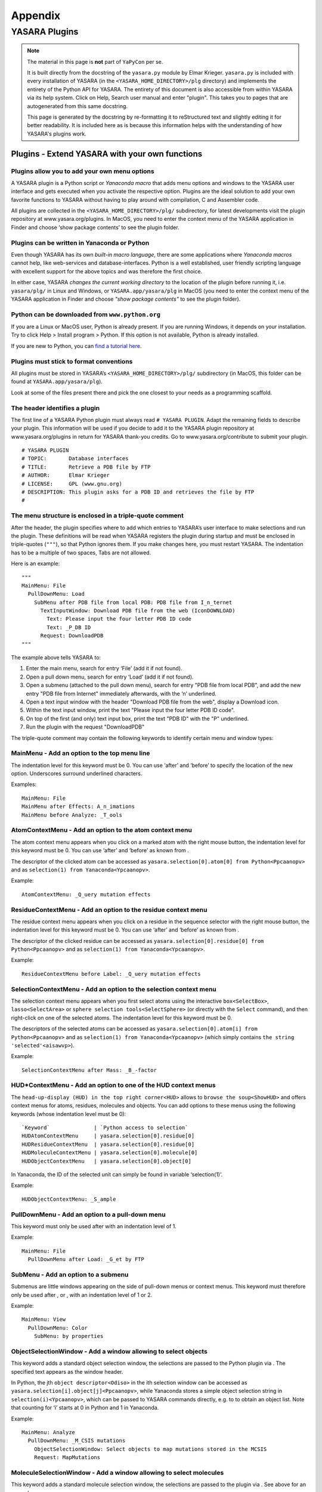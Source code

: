 .. _source_module_doc:

========
Appendix
========

YASARA Plugins
==============

.. note::
    The material in this page is **not** part of ``YaPyCon`` per se.

    It is built directly from the docstring of the ``yasara.py`` module by Elmar Krieger. ``yasara.py`` is included
    with every installation of YASARA (in the ``<YASARA_HOME_DIRECTORY>/plg`` directory) and implements the entirety
    of the Python API for YASARA. The entirety of this document is also accessible from within YASARA via its help
    system. Click on Help, Search user manual and enter "plugin". This takes you to pages that are autogenerated from
    this same docstring.
    
    This page is generated by the docstring by re-formatting it to reStructured text and slightly editing it for better
    readability. It is included here as is because this information helps with the understanding of how YASARA's
    plugins work.

Plugins - Extend YASARA with your own functions
-----------------------------------------------

Plugins allow you to add your own menu options
^^^^^^^^^^^^^^^^^^^^^^^^^^^^^^^^^^^^^^^^^^^^^^

A YASARA plugin is a Python script or *Yanaconda macro* that
adds menu options and windows to the YASARA user interface and gets
executed when you activate the respective option. Plugins are the ideal
solution to add your own favorite functions to YASARA without having to
play around with compilation, C and Assembler code.

All plugins are collected in the ``<YASARA_HOME_DIRECTORY>/plg/`` subdirectory, for latest
developments visit the plugin repository at www.yasara.org/plugins. In
MacOS, you need to enter the context menu of the YASARA application in
Finder and choose ‘show package contents’ to see the plugin folder.

Plugins can be written in Yanaconda or Python
^^^^^^^^^^^^^^^^^^^^^^^^^^^^^^^^^^^^^^^^^^^^^

Even though YASARA has its own *built-in macro language*,
there are some applications where *Yanaconda macros* cannot
help, like web-services and database-interfaces. Python is a well
established, user friendly scripting language with excellent support for
the above topics and was therefore the first choice.

In either case, YASARA *changes the current working directory* to the
location of the plugin before running it, i.e. ``yasara/plg/`` in Linux and
Windows, or ``YASARA.app/yasara/plg`` in MacOS (you need to enter the
context menu of the YASARA application in Finder and choose *"show
package contents"* to see the plugin folder).

Python can be downloaded from ``www.python.org``
^^^^^^^^^^^^^^^^^^^^^^^^^^^^^^^^^^^^^^^^^^^^^^^^

If you are a Linux or MacOS user, Python is already present. If you are
running Windows, it depends on your installation. Try to click Help >
Install program > Python. If this option is not available, Python is
already installed.

If you are new to Python, you can `find a tutorial here <http://docs.python.org/tut/tut.html>`_.

Plugins must stick to format conventions
^^^^^^^^^^^^^^^^^^^^^^^^^^^^^^^^^^^^^^^^

All plugins must be stored in YASARA’s ``<YASARA_HOME_DIRECTORY>/plg/`` subdirectory (in
MacOS, this folder can be found at ``YASARA.app/yasara/plg``).

Look at some of the files present there and pick the one closest to your needs as a
programming scaffold.

The header identifies a plugin
^^^^^^^^^^^^^^^^^^^^^^^^^^^^^^

The first line of a YASARA Python plugin must always read ``# YASARA PLUGIN``.
Adapt the remaining fields to describe your plugin. This
information will be used if you decide to add it to the YASARA plugin
repository at www.yasara.org/plugins in return for YASARA thank-you
credits. Go to www.yasara.org/contribute to submit your plugin.

::

       # YASARA PLUGIN
       # TOPIC:       Database interfaces
       # TITLE:       Retrieve a PDB file by FTP
       # AUTHOR:      Elmar Krieger
       # LICENSE:     GPL (www.gnu.org)
       # DESCRIPTION: This plugin asks for a PDB ID and retrieves the file by FTP
       #

The menu structure is enclosed in a triple-quote comment
^^^^^^^^^^^^^^^^^^^^^^^^^^^^^^^^^^^^^^^^^^^^^^^^^^^^^^^^

After the header, the plugin specifies where to add which entries to
YASARA’s user interface to make selections and run the plugin. These
definitions will be read when YASARA registers the plugin during startup
and must be enclosed in triple-quotes (``"""``), so that Python ignores
them. If you make changes here, you must restart YASARA. The indentation
has to be a multiple of two spaces, Tabs are not allowed.

Here is an example:

::

       """
       MainMenu: File
         PullDownMenu: Load
           SubMenu after PDB file from local PDB: PDB file from I_n_ternet
             TextInputWindow: Download PDB file from the web (IconDOWNLOAD)
               Text: Please input the four letter PDB ID code
               Text: _P_DB ID
             Request: DownloadPDB
       """

The example above tells YASARA to: 

1. Enter the main menu, search for entry ‘File’ (add it if not found). 
2. Open a pull down menu, search for entry ‘Load’ (add it if not found). 
3. Open a submenu (attached to the pull down menu), search for entry 
   "PDB file from local PDB", and add the new entry "PDB file from Internet" 
   immediately afterwards, with the ‘n’ underlined. 
4. Open a text input window with the header "Download PDB file from the web", 
   display a Download icon. 
5. Within the text input window, print the text "Please input the four letter 
   PDB ID code". 
6. On top of the first (and only) text input box, print the text "PDB ID" with
   the "P" underlined. 
7. Run the plugin with the request "DownloadPDB"

The triple-quote comment may contain the following keywords to identify
certain menu and window types:

MainMenu - Add an option to the top menu line
^^^^^^^^^^^^^^^^^^^^^^^^^^^^^^^^^^^^^^^^^^^^^

The indentation level for this keyword must be 0. You can use ‘after’
and ‘before’ to specify the location of the new option. Underscores
surround underlined characters.

Examples:

::

       MainMenu: File
       MainMenu after Effects: A_n_imations
       MainMenu before Analyze: _T_ools
       

AtomContextMenu - Add an option to the atom context menu
^^^^^^^^^^^^^^^^^^^^^^^^^^^^^^^^^^^^^^^^^^^^^^^^^^^^^^^^

The atom context menu appears when you click on a marked atom with the
right mouse button, the indentation level for this keyword must be 0.
You can use ‘after’ and ‘before’ as known from .

The descriptor of the clicked atom can be accessed as
``yasara.selection[0].atom[0] from Python<Ppcaanopv>`` and as
``selection(1) from Yanaconda<Ypcaanopv>``.

Example:

::

       AtomContextMenu: _Q_uery mutation effects

ResidueContextMenu - Add an option to the residue context menu
^^^^^^^^^^^^^^^^^^^^^^^^^^^^^^^^^^^^^^^^^^^^^^^^^^^^^^^^^^^^^^

The residue context menu appears when you click on a residue in the
sequence selector with the right mouse button, the indentation level for
this keyword must be 0. You can use ‘after’ and ‘before’ as known from .

The descriptor of the clicked residue can be accessed as
``yasara.selection[0].residue[0] from Python<Ppcaanopv>`` and as
``selection(1) from Yanaconda<Ypcaanopv>``.

Example:

::

   ResidueContextMenu before Label: _Q_uery mutation effects

SelectionContextMenu - Add an option to the selection context menu
^^^^^^^^^^^^^^^^^^^^^^^^^^^^^^^^^^^^^^^^^^^^^^^^^^^^^^^^^^^^^^^^^^

The selection context menu appears when you first select atoms using the
interactive ``box<SelectBox>``, ``lasso<SelectArea>`` or
``sphere selection tools<SelectSphere>`` (or directly with the
``Select`` command), and then right-click on one of the selected atoms.
The indentation level for this keyword must be 0.

The descriptors of the selected atoms can be accessed as
``yasara.selection[0].atom[i] from Python<Ppcaanopv>`` and as
``selection(1) from Yanaconda<Ypcaanopv>`` (which simply contains
``the string 'selected'<aisawvp>``).

Example:

::

   SelectionContextMenu after Mass: _B_-factor

HUD*ContextMenu - Add an option to one of the HUD context menus
^^^^^^^^^^^^^^^^^^^^^^^^^^^^^^^^^^^^^^^^^^^^^^^^^^^^^^^^^^^^^^^

The ``head-up-display (HUD) in the top right corner<HUD>`` allows to
``browse the soup<ShowHUD>`` and offers context menus for atoms,
residues, molecules and objects. You can add options to these menus
using the following keywords (whose indentation level must be 0):

::

   `Keyword`              | `Python access to selection`
   HUDAtomContextMenu     | yasara.selection[0].residue[0]
   HUDResidueContextMenu  | yasara.selection[0].residue[0]
   HUDMoleculeContextMenu | yasara.selection[0].molecule[0]
   HUDObjectContextMenu   | yasara.selection[0].object[0]

In Yanaconda, the ID of the selected unit can simply be found in
variable ‘selection(1)’.

Example:

::

   HUDObjectContextMenu: _S_ample

PullDownMenu - Add an option to a pull-down menu
^^^^^^^^^^^^^^^^^^^^^^^^^^^^^^^^^^^^^^^^^^^^^^^^

This keyword must only be used after with an indentation level of 1.

Example:

::

   MainMenu: File
     PullDownMenu after Load: _G_et by FTP

SubMenu - Add an option to a submenu
^^^^^^^^^^^^^^^^^^^^^^^^^^^^^^^^^^^^

Submenus are little windows appearing on the side of pull-down menus or
context menus. This keyword must therefore only be used after , or ,
with an indentation level of 1 or 2.

Example:

::

   MainMenu: View
     PullDownMenu: Color
       SubMenu: by properties

ObjectSelectionWindow - Add a window allowing to select objects
^^^^^^^^^^^^^^^^^^^^^^^^^^^^^^^^^^^^^^^^^^^^^^^^^^^^^^^^^^^^^^^

This keyword adds a standard object selection window, the selections are
passed to the Python plugin via . The specified text appears as the
window header.

In Python, the jth ``object descriptor<Odiso>`` in the ith selection
window can be accessed as ``yasara.selection[i].object[j]<Ppcaanopv>``,
while Yanaconda stores a simple object selection string in
``selection(i)<Ypcaanopv>``, which can be passed to YASARA commands
directly, e.g. to to obtain an object list. Note that counting for ‘i’
starts at 0 in Python and 1 in Yanaconda.

Example:

::

   MainMenu: Analyze
     PullDownMenu: _M_CSIS mutations
       ObjectSelectionWindow: Select objects to map mutations stored in the MCSIS
       Request: MapMutations

MoleculeSelectionWindow - Add a window allowing to select molecules
^^^^^^^^^^^^^^^^^^^^^^^^^^^^^^^^^^^^^^^^^^^^^^^^^^^^^^^^^^^^^^^^^^^

This keyword adds a standard molecule selection window, the selections
are passed to the plugin via . See above for an example.

In Python, the jth ``molecule descriptor<Mdism>`` in the ith selection
window can be accessed as
``yasara.selection[i].molecule[j]<Ppcaanopv>``, while Yanaconda stores a
simple molecule selection string in ``selection(i)<Ypcaanopv>``, which
can be passed to YASARA commands directly, e.g. to to obtain a molecule
list. Note that counting for ‘i’ starts at 0 in Python and 1 in
Yanaconda.

Example:

::

   MainMenu: Analyze
     PullDownMenu: _C_ompare amino acid sequence of two molecules
       MoleculeSelectionWindow: Select first molecule to compare sequence
       MoleculeSelectionWindow: Select second molecule to compare sequence
       Request: CompareSequence

ResidueSelectionWindow - Add a window allowing to select residues
^^^^^^^^^^^^^^^^^^^^^^^^^^^^^^^^^^^^^^^^^^^^^^^^^^^^^^^^^^^^^^^^^

Not surprisingly, this keyword adds a residue selection window, the
selections are passed to the plugin via . See above for an example.

In Python, the jth ``residue descriptor<Rdisr>`` in the ith selection
window can be accessed as ``yasara.selection[i].residue[j]<Ppcaanopv>``,
while Yanaconda stores a simple residue selection string in
``selection(i)<Ypcaanopv>``, which can be passed to YASARA commands
directly, e.g. to to obtain a residue list. Note that counting for ‘i’
starts at 0 in Python and 1 in Yanaconda.

Example:

::

   MainMenu: Analyze
     PullDownMenu: _P_roscan
       ResidueSelectionWindow: Select residues for ProScan
       Request: Proscan

AtomSelectionWindow - Add a window allowing to select atoms
^^^^^^^^^^^^^^^^^^^^^^^^^^^^^^^^^^^^^^^^^^^^^^^^^^^^^^^^^^^

The last keyword of this type adds an atom selection window, the
selections are passed to the plugin via . See above for an example.

In Python, the jth ``atom descriptor<Adisa>`` in the ith selection
window can be accessed as ``yasara.selection[i].atom[j]<Ppcaanopv>``,
while Yanaconda stores a simple atom selection string in
``selection(i)<Ypcaanopv>``, which can be passed to YASARA commands
directly, e.g. to to obtain an atom list. Note that counting for ‘i’
starts at 0 in Python and 1 in Yanaconda.

Example:

::

   MainMenu: View
     PullDownMenu: Color
       SubMenu: by force
         AtomSelectionWindow: Select atoms to color by force
         Request: ColorByForce

TextInputWindow - Add a window allowing to input one to four text strings
^^^^^^^^^^^^^^^^^^^^^^^^^^^^^^^^^^^^^^^^^^^^^^^^^^^^^^^^^^^^^^^^^^^^^^^^^

This keyword adds a window with one to four text input boxes. In
addition to the window header, you must specify a general explanation
for the user and then one header for each text input box.

The content of the jth text input box in the ith selection window can be
accessed as ``yasara.selection[i].text[j] from Python<Ppcaanopv>`` and
as ``selection(i)text(j) from Yanaconda<Ypcaanopv>``. Note that counting
for ‘i’ and ‘j’ starts at 0 in Python and 1 in Yanaconda.

Example for a window with two text input boxes:

::

   MainMenu: Options
     PullDownMenu: _R_eport error
       TextInputWindow: Send an error report by e-mail
         Text: Please give a brief description of the problem:
         Text: _D_escription part 1 (header for the first input box)
         Text: _D_escription part 2 (header for the second input box), Default text

Note in the last line that a default text can be provided, separated
with a comma ‘,’. If the default is not always the same (e.g. a
username), you can use ‘TextFile:’ instead of ‘Text:’ to
``read the data from a file as described here<ListWindow>``. This file
must then be created
``by the 'CheckIfDisabled' startup code<TlftrpdbPaY>``.

NumberInputWindow - Add a window allowing to input one to six numbers
^^^^^^^^^^^^^^^^^^^^^^^^^^^^^^^^^^^^^^^^^^^^^^^^^^^^^^^^^^^^^^^^^^^^^

This keyword adds a window with one to six number input boxes. In
addition to the window header, you must specify a general explanation
text and then one descriptor for each number input box. A number
descriptor contains four elements, separated by commas: the title of the
number box, the default value, the minimum allowed value and the maximum
allowed value. If the default value contains a dot ‘.’, the field
accepts floating point numbers, otherwise just integers are allowed.

The content of the jth number input box in the ith selection window can
be accessed as ``yasara.selection[i].number[j] from Python<Ppcaanopv>``
and as ``selection(i)number(j) from Yanaconda<Ypcaanopv>``. Note that
counting for ‘i’ and ‘j’ starts at 0 in Python and 1 in Yanaconda.

Example for a window with one number input box:

::

   MainMenu: Edit
     PullDownMenu after Build: Sample
       SubMenu: _O_bject
         ObjectSelectionWindow: Select protein to sample conformational space with CONCOORD
         NumberInputWindow: Select ensemble size
           Text: Number of structures in the CONCOORD ensemble:
           Number: _S_tructures,10,1,98
         Request: SampleObj

RadioButtonWindow - Add a window allowing to switch between two to five options
^^^^^^^^^^^^^^^^^^^^^^^^^^^^^^^^^^^^^^^^^^^^^^^^^^^^^^^^^^^^^^^^^^^^^^^^^^^^^^^

This keyword adds a window with two to five radio buttons, where exactly
one button can be selected. This allows to choose between up to five
exclusive options, you must specify a general explanation for the user
and then one additional text for every radio button.

The number of the selected radiobutton in the ith selection window can
be accessed as
``yasara.selection[i].radiobutton from Python<Ppcaanopv>`` and as
``selection(i)radiobutton from Yanaconda<Ypcaanopv>``. Note that
counting for ‘i’ starts at 0 in Python and 1 in Yanaconda, while
counting for ‘radiobutton’ always starts at 1.

Example for a window with two radiobuttons:

::

   MainMenu: Options
     PullDownMenu: _R_eport error
       RadioButtonWindow: Concretize the error
         Text: Did the problem occur right now?
         Text: _Y_es, I did not exit YASARA since then.
         Text: _N_o, just before, I had to restart YASARA to get here.

CheckBoxWindow - Add a window allowing to toggle one to five options
^^^^^^^^^^^^^^^^^^^^^^^^^^^^^^^^^^^^^^^^^^^^^^^^^^^^^^^^^^^^^^^^^^^^

This keyword adds a window with one to five check boxes, that can be
activated individually. This allows to toggle up to five independent
options, you must specify a general explanation for the user and then
one additional text for every check box.

The state of the jth check box in the ith selection window can be
accessed as ``yasara.selection[i].checkbox[j] from Python<Ppcaanopv>``
and as ``selection(i)checkbox(j) from Yanaconda<Ypcaanopv>``. Note that
counting for ‘i’ and ‘j’ starts at 0 in Python and 1 in Yanaconda, the
state is either 0 (not checked) or 1 (checked).

Example for a window with two check boxes:

::

   MainMenu: NMR
     PullDownMenu: _L_ist restraints
       CheckBoxWindow: List distance and dihedral angle restraints
         Text: Select the type of restraints to list
         Text: Distance restraints
         Text: Dihedral restraints (Checked)

By default, all boxes are unchecked. To check a box, add the text
‘(Checked)’ at the end as in the example above.

ListWindow - Add a window allowing to select from a list
^^^^^^^^^^^^^^^^^^^^^^^^^^^^^^^^^^^^^^^^^^^^^^^^^^^^^^^^

This keyword adds a window with a list of options. Set the
‘MultipleSelections’ flag to ‘Yes’ if the user is allowed to select more
than one list entry and to ‘No’ otherwise. The first text is displayed
above the list, the other texts are the actual list entries.

The total number of selected list entries can be accessed as
``yasara.selection[i].listentries from Python<Ppcaanopv>`` and as
``selection(i)listentries from Yanaconda<Ypcaanopv>``.

The jth selected list entry in the ith selection window can be accessed
as ``yasara.selection[i].list[j] from Python<Ppcaanopv>`` and as
``selection(i)list(j) from Yanaconda<Ypcaanopv>``. Note that counting
for ‘i’ and ‘j’ starts at 0 in Python and 1 in Yanaconda.

Example:

::

   MainMenu: Analyze
     PullDownMenu: _P_DBFinder2 properties
       ResidueSelectionWindow: Select residues to color by PDBFinder2 properties
       ListWindow: Select PDBFinder2 properties
         MultipleSelections: Yes
         Text: Select more than one list entry to color by the average value
         Text: Nalign - Number of HSSP alignments
         Text: Nindel - Number of insertions and deletions
         Text: Entropy - HSSP sequence entropy
       Request: ColorResidues

If the list is long and has dynamic content, you can also read it from
disk using the ‘TextFile’ keyword:

::

   ListWindow: Select PDBFinder2 properties
     MultipleSelections: Yes
     Text: Select more than one list entry to color by the average value
     TextFile: options.txt

In the above example, the file ‘options.txt’ is read from the yasara/plg
subdirectory, and each line becomes an entry in the list. (This approach
works for all keywords, just append ‘File’ to the keyword name).

FileSelectionWindow - Add a window allowing to select files
^^^^^^^^^^^^^^^^^^^^^^^^^^^^^^^^^^^^^^^^^^^^^^^^^^^^^^^^^^^

This keyword adds a window with a file browser. Set the
‘MultipleSelections’ flag to ‘Yes’ if the user is allowed to select more
than one list entry and to ‘No’ otherwise. The Filename keyword
specifies a wildcard with the initial path. Use forward slashes also
under Windows.

The total number of selected filenames can be accessed as
``yasara.selection[i].filenames from Python<Ppcaanopv>`` and as
``selection(i)filenames from Yanaconda<Ypcaanopv>``.

The jth selected filename in the ith selection window can be accessed as
``yasara.selection[i].filename[j] from Python<Ppcaanopv>`` and as
``selection(i)filename(j) from Yanaconda<Ypcaanopv>``. Note that
counting for ‘i’ and ‘j’ starts at 0 in Python and 1 in Yanaconda.

Example:

::

   MainMenu: File
     PullDownMenu: Load
       SubMenu after PDB file: _N_MR ensemble
         FileSelectionWindow: Select a PDB file containing an NMR ensemble
           MultipleSelections: No
           Filename: pdb/*.pdb
         Request: LoadEnsemble

ColorSelectionWindow - Add a window allowing to choose a color
^^^^^^^^^^^^^^^^^^^^^^^^^^^^^^^^^^^^^^^^^^^^^^^^^^^^^^^^^^^^^^

This keyword adds a window to select a color. The ‘ColorType’ parameter
decides if a rainbow color (‘Bow’, used to ``color atoms<ColorAtom>``)
or an RGB/HTML color (‘RGB’, used to color other things) should be
selected. The ‘ColorName’ parameter sets a name for the color input box,
a default color must be provided too (separated with a comma).

The selected color can be accessed as
``yasara.selection[i].color from Python<Ppcaanopv>`` and as
``selection(i)color from Yanaconda<Ypcaanopv>``. Note that counting for
‘i’ and ‘j’ starts at 0 in Python and 1 in Yanaconda.

::

   MainMenu: View
     PullDownMenu: Color
       SubMenu after Hydrogen bonds: Disulfide bonds
         ColorSelectionWindow: Please choose color for bridged cysteines
           ColorType: Bow
           ColorName: _C_ys color, Yellow
         Request: ColorCys

CustomWindow - Add a window with custom design
^^^^^^^^^^^^^^^^^^^^^^^^^^^^^^^^^^^^^^^^^^^^^^

The previous examples were predefined windows, with widgets placed
automatically depending on the window type and the number of options
required. It is also possible to design windows freely, by placing the
widgets individually. The code is almost exactly the same as described
for ``the Custom window type of the ShowWin command<ShowWin>``, that’s
why only an example is provided here, please refer to for a description
of the widgets:

::

   MainMenu: Window
     PullDownMenu: Show custom window
       CustomWindow: This is a custom window
         Width: 600
         Height: 400
         Text:        X= 20,Y= 48,Text="A simple text at position 20/48, the top left corner"
         TextCen:     X=300,Y= 88,Text="A centered text"
         NumberInput: X= 20,Y= 88,Text="_F_loat",Default=5.0,Min=0,Max=10
         NumberInput: X=450,Y= 88,Text="_I_nteger",Default=25,Min=-100,Max=100
         TextInput:   X= 20,Y=158,Text="_E_nter any text",Width=380,Chars=100
         TextInput:   X=430,Y=158,Text="_P_assword",Width=150,Chars=10
         CheckBox:    X= 20,Y=228,Text="_T_ag this and/or..",Default=No
         CheckBox:    X= 20,Y=280,Text=".._t_his and/or..",Default=Yes
         CheckBox:    X= 20,Y=332,Text="..t_h_is one here.",Default=Yes
         RadioButtons:Options=3,Default=1
                      X=420,Y=228,Text="_S_elect this or.."
                      X=420,Y=268,Text="..this or.."
                      X=420,Y=308,Text="..this one here."
         List:        X=210,Y=238,Text="_C_hoose from a list:"
                      Width=190,Height=128,MultipleSelections=Yes
                      Options=6,  Text="Pick option 1"
                                  Text="and/or option 2,"
                                  Text="keep Ctrl pressed"
                                  Text="to select more"
                                  Text="than one option,"
                                  Text="up to option 6 here"
         Button:      X=542,Y=348,Text="_O_ K"
       Request: PrintSelection

Here is the corresponding Python code to access the selections made:

::

       print('The floating point number was %f'%yasara.selection[0].number[0])
       print('The integer number was %d'%yasara.selection[0].number[1])
       print('Username was %s, password was %s'%(yasara.selection[0].text[0],yasara.selection[0].text[1]))
       for i in range(3):
         print('Checkbox %d state was %d'%(i+1,yasara.selection[0].checkbox[i]))
       print('Radiobutton %d was selected'%yasara.selection[0].radiobutton)
       print('These were the %d selected list entries:'%yasara.selection[0].listentries)
       print(yasara.selection[0].list)

And here is the corresponding Yanaconda code to access the selections
made:

::

       print 'The floating point number was (0.000+selection(1)number(1))'
       print 'The integer number was (selection(1)number(2))'
       print 'Username was (selection(1)text(1)), password was (selection(1)text(2))'
       for i=1 to 3
         print 'Checkbox (i) state was (selection(1)checkbox(i))'
       print 'Radiobutton (selection(1)radiobutton) was selected'
       print 'These were the (selection(1)listentries) selected list entries:'
       print (selection(1)list)

To keep access to the input compatible with the other selection windows,
each custom window may currently contain only a single list, a single
radio button selection, and a single button (usually named ‘OK’). This
limitation does not apply to the command.

The layout for the remaining plugin differs between Python and Yanaconda
^^^^^^^^^^^^^^^^^^^^^^^^^^^^^^^^^^^^^^^^^^^^^^^^^^^^^^^^^^^^^^^^^^^^^^^^

When using Yanaconda, the rest of the plugin is a straightforward macro.
The variable ‘request’ contains the specified request,
e.g. ‘DownloadPDB`’ and can be used to execute different parts of the
macro. Selections can currently not be accessed.

When using Python, the first command must be

::

       import yasara

Immediately afterwards, you can access the data passed to the plugin as
well as call YASARA functions. The predefined variables are listed
below, the most important one is yasara.request, a string indentifying
the user’s request, as specified after ‘Request:’, e.g. ‘DownloadPDB’.
When YASARA registers the plugins during startup, it also sends a
‘CheckIfDisabled’ request, giving the plugin the possibility to exclude
itself from registration.

The remaining plugin scaffold therefore looks like that:

::

       if (yasara.request=="CheckIfDisabled"):
         # Assign a 1 to yasara.plugin.exitcode if this plugin cannot work and should
         # be disabled (data missing, wrong operating system etc.)
         if (....) yasara.plugin.exitcode=1

       elif (yasara.request=="DownloadPDB"):
         # Do the work

       # End the plugin, must be the last command
       yasara.plugin.end()

Note that the ‘CheckIfDisabled’ costs time since Python has to be run,
and therefore slows down YASARA’s start. It is therefore avoided if
possible. If a plugin does not work in all operating systems, this
should be declared in the header instead, using the ‘PLATFORMS:’ field:

::

       # YASARA PLUGIN
       # TOPIC:       Molecular Modeling
       # TITLE:       Align3D
       # AUTHOR:      Mikael Roche & Emmanuel Bettler
       # LICENSE:     GPL
       # DESCRIPTION: This plugin performs a structural alignment [...]
       # PLATFORMS:   Linux,MacOS

Also note that you cannot run YASARA commands when handling the
‘CheckIfDisabled’ request, since this happens during startup, before the
user interface is created.

Plugins can be rerun quickly by pressing Alt or Tab
^^^^^^^^^^^^^^^^^^^^^^^^^^^^^^^^^^^^^^^^^^^^^^^^^^^

Many YASARA commands can be repeated by
``holding down Alt or Tab and clicking on an atom<Editing>``. This
approach also works with plugins that are hooked into one of the context
menus like the .

YASARA will display a message at the bottom which is derived by
splitting the ‘Request’ keyword at capital letters.

Plugins can access most YASARA functions
^^^^^^^^^^^^^^^^^^^^^^^^^^^^^^^^^^^^^^^^

For Yanaconda plugins this is trivial, as they are just macros. For
Python plugins, the YASARA functions are wrapped so that they can be
accessed with a syntax that matches Python’s requirements.

Example: The YASARA command to choose a new 3D font..

::

       Font Arial,Height=2,Spacing=1.5,Color=Yellow,Depth=5,DepthCol=Red

becomes

::

       yasara.Font("Arial",height=2,spacing=1.5,color="Yellow",depth=5,depthcol="Red")

Note that argument names are lowercase in Python, because in contrast to
Yanaconda, Python’s variable names are case-sensitive, and the
capitalization is often ambiguous and hard to remember, raising the
error rate.

The documentation page of each YASARA command lists the prototype of the
corresponding Python function, e.g. the command (look at the ‘Python:’
row in the table at the top of each page).

A few YASARA commands support more than one format with different
argument types. This is not possible in Python, the command thus has to
be wrapped by different Python functions. The names of these Python
functions differ at the end, using either an increasing number or the
name of the first argument. More details
``are available here<YcwmfmtdPf>``.

You can of course also access the return values of YASARA commands:

::

       # Load a PDB file and color it red
       obj = yasara.LoadYOb("1crn")
       yasara.ColorObj(obj,"Red")

More details about return values ``can be found here<Pfrenasvoal>``.

It should also be noted that calling a YASARA command from Python is
slower than using a Python method, since it involves communication
between Python and YASARA. So calls to YASARA commands should be taken
out of loops when possible:

::

       # Load a PDB file
       yasara.LoadPDB("1crn")
       # Switch off the console to avoid screen updates
       yasara.Console("off")
       # Print atom names the slow way
       for i in range(yasara.CountAtom("all")[0]):
         name = yasara.NameAtom(i+1)[0]
         print "Atom %d has name %s"%(i+1,name)
       # Print atom names the fast way
       namelist = yasara.NameAtom("all")
       for i in range(len(namelist)):
         print "Atom %d has name %s"%(i+1,namelist[i])

If all fails, you can still use the ‘run’ function to execute any
command, also those without a Python wrapper (mostly WHAT IF commands in
the Twinset):

::

       # Load 1crn, avoiding the Python wrapper 'LoadPDB("1crn")'
       yasara.run("LoadPDB 1crn")
       # Enter WHATIF's GRAFIC menu
       yasara.run("WHATIF")
       yasara.run("GRAFIC")
       # Show a wire frame
       yasara.run("SHOTOT 1 Crambin")
       # Go back to YASARA
       yasara.run("YASARA")
       # List all objects without the Python wrapper 'ListObj("all")'
       yasara.run("ListObj all")

.. _plugin_predef:

Python plugins can access a number of predefined variables
----------------------------------------------------------

Right after the ‘import yasara’ statement, the following variables can
be accessed. Note that [i] specifies the number of the selection window,
counting starts with zero at each chain of selection windows leading to
a ‘Request’ keyword. [j] specifies the number of the selected item,
counting starts at 0 in every selection window.

::

       yasara.request                     | The request string sent by YASARA to the plugin
       yasara.opsys                       | The current operating system, "Linux", "MacOS" or "Windows"
       yasara.version                     | The YASARA version string X.Y.Z
       yasara.serialnumber                | YASARA's serial number
       yasara.stage                       | The YASARA stage View, Model, Dynamics or Structure
       yasara.plugin.name                 | The name of the plugin (e.g. ftppdb.py)
       yasara.plugin.config               | A Python dictionary with the options from the plugin config file *.cnf
       yasara.plugin.exitcode             | The exit code returned to YASARA when the plugin ends
       yasara.owner.firstname             | Your first name
       yasara.owner.email                 | Your e-mail address
       yasara.permissions                 | The permissions of the 'yasara' directory, to be propagated to files updated by the plugin
       yasara.workdir                     | YASARA's ```current working directory<CD>```, which differs from the plugin's working directory (yasara/plg)
       yasara.selection                   | A list of selections with one entry for every selection window you defined
       yasara.selection[i].objects        | The number of objects selected in the ith selection window
       yasara.selection[i].object[j]      | The obj_descriptor (see below) for the jth selected object in the ith selection window
       yasara.selection[i].molecules      | The number of molecules selected in the ith selection window
       yasara.selection[i].molecule[j]    | The mol_descriptor (see below) for the jth selected molecule in the ith selection window
       yasara.selection[i].residues       | The number of residues selected in the ith selection window
       yasara.selection[i].residue[j]     | The res_descriptor (see below) for the jth selected residue in the ith selection window
       yasara.selection[i].atoms          | The number of atoms selected in the ith selection window
       yasara.selection[i].atom[j]        | The atom_descriptor (see below) for the jth selected atom in the ith selection window
       yasara.selection[i].texts          | The number of text input boxes in the ith selection window
       yasara.selection[i].text[j]        | The text typed into the jth text input box in the ith selection window
       yasara.selection[i].numbers        | The number of number input boxes in the ith selection window
       yasara.selection[i].number[j]      | The number typed into the jth number input box in the ith selection window
       yasara.selection[i].checkboxes     | The number of checkboxes in the ith selection window
       yasara.selection[i].checkbox[j]    | The state of the jth checkbox in the ith selection window (1=hooked, 0=not hooked)
       yasara.selection[i].radiobutton    | The number of the selected radiobutton in the ith selection window if there were <=1 radiobutton sets (1=first, 2=second.., None if there was no radiobutton).
       yasara.selection[i].radiobutton[j] | The number of the selected radiobutton in the jth radiobutton set of the ith selection window (1=first, 2=second.., None if there was no radiobutton).
       yasara.selection[i].listentries    | The number of selected list entries in the ith selection window
       yasara.selection[i].list[j]        | The jth selected list entry in the ith selection window
       yasara.selection[i].filenames      | The number of selected filenames in the ith selection window
       yasara.selection[i].filename[j]    | The jth selected filename in the ith selection window

Object descriptors identify selected objects
^^^^^^^^^^^^^^^^^^^^^^^^^^^^^^^^^^^^^^^^^^^^

Object descriptors are instances of the class obj_descriptor. Typically,
you loop over all object descriptors in the ith selection window:

::

       for j in range(yasara.selection[i].objects):
         object=yasara.selection[i].object[j]

And then access various object properties:

::

       object.name | The name of the object
       object.number.inyas | The unique number/ID of the object in YASARA (a string, starting with 1)
       object.number.inall | The sequential number of the object in the soup (a string, starting with 1)

You could then color the object red:

::

       yasara.ColorObj(object.number.inyas,"Red")

Molecule descriptors identify selected molecules
^^^^^^^^^^^^^^^^^^^^^^^^^^^^^^^^^^^^^^^^^^^^^^^^

Molecule descriptors are instances of the class mol_descriptor.
Typically, you loop over all molecule descriptors in the ith selection
window:

::

       for j in range(yasara.selection[i].molecules):
         molecule=yasara.selection[i].molecule[j]

And then access various molecule properties:

::

       molecule.name         | The name of the molecule (that's the chain name in the PDB file)
       molecule.number.inyas | The unique number/ID of the molecule in YASARA (a string). ```Becomes invalid if atoms are added or deleted<List>```.
       molecule.number.inall | The sequential number of the molecule in the soup (a string, starting with 1)
       molecule.number.inobj | The sequential number of the molecule in the object (a string, starting with 1)
       molecule.object       | The <object descriptor> for the object the molecule belongs to

You could then display the molecule as sticks:

::

       yasara.StickMol(molecule.number.inyas)

Or delete the entire object containing this molecule:

::

       yasara.DelObj(molecule.object.number.inyas)

Residue descriptors identify selected residues
^^^^^^^^^^^^^^^^^^^^^^^^^^^^^^^^^^^^^^^^^^^^^^

Residue descriptors are instances of the class res_descriptor.
Typically, you loop over all residue descriptors in the ith selection
window:

::

       for j in range(yasara.selection[i].residues):
         residue=yasara.selection[i].residue[j]

And then access various residue properties:

::

       residue.name3        | The name of the residue in three letter code.
       residue.name1        | The name of the residue in one letter code.
       residue.number.inyas | The unique number/ID of the residue in YASARA (a string). ```Becomes invalid if atoms are added or deleted<List>```.
       residue.number.inall | The sequential number of the residue in the soup (a string, starting with 1).
       residue.number.inobj | The sequential number of the residue in the object (a string, starting with 1).
       residue.number.inmol | The sequential number of the residue in the molecule (a string, starting with 1).
       residue.number.inpdb | The number of the residue in the PDB file (a string, last character may be the insertion code).
       residue.object       | The <object descriptor> for the object the residue belongs to.
       residue.molecule     | The <molecule descriptor> for the molecule the residue belongs to.

You could then color the residue yellow:

::

       yasara.ColorRes(residue.number.inyas,"Yellow")

Or display a ribbon for the entire molecule containing this residue:

::

       yasara.ShowSecMol(residue.molecule.number.inyas,"Ribbon")

Atom descriptors identify selected atoms
^^^^^^^^^^^^^^^^^^^^^^^^^^^^^^^^^^^^^^^^

Atom descriptors are instances of the class atom_descriptor. Typically,
you loop over all atom descriptors in the ith selection window:

::

       for j in range(yasara.selection[i].atoms):
         atom=yasara.selection[i].atom[j]

And then access various atom properties:

::

       atom.name         | The name of the atom
       atom.namespaced   | The name of the atom including spaces (always four characters)
       atom.altloc       | The alternate location indicator of the atom
       atom.position     | The position of the atom, a list with three cartesian coordinates
       atom.occupancy    | The occupancy field of the atom in the original PDB file
       atom.bfactor      | The B-factor of the atom
       atom.number.inyas | The unique number/ID of the atom in YASARA (a string). ```Becomes invalid if atoms are added or deleted<List>```.
       atom.number.inall | The sequential number of the atom in the soup (a string, starting with 1, the same as .inyas above).
       atom.number.inobj | The sequential number of the atom in the object (a string, starting with 1, usually the same number as in the PDB file).
       atom.number.inmol | The sequential number of the atom in the molecule (a string, starting with 1).
       atom.number.inres | The sequential number of the atom in the residue (a string, starting with 1).
       atom.object       | The <object descriptor> for the object the atom belongs to.
       atom.molecule     | The <molecule descriptor> for the molecule the atom belongs to.
       atom.residue      | The <residue descriptor> for the residue the atom belongs to.

You could then color the atom green:

::

       yasara.ColorAtom(atom.number.inyas,"Green")

Or delete the entire residue the atom belongs to:

::

       yasara.DelRes(atom.residue.number.inyas)

Python plugins can access persistent storage in YASARA
------------------------------------------------------

If a Python plugin terminates
``by calling yasara.plugin.end()<TlftrpdbPaY.html>``, the Python
interpreter stops executing the plugin and all variables are lost.
Complex plugins may like to preserve certain variables until the plugin
is run again by the user (for example username and password for a
database connection). This can be achieved by using YASARA’s persistent
storage facility. As shown in the example below, you only need to
initialize the variable ‘yasara.storage’ (this name is fixed) when the
plugin is run for the first time, usually by assigning an instance of
the trivial ‘container’ class. All data stored in this container will
then be preserved across calls to the plugin, until the user exits
YASARA. If you want to preserve data until YASARA is run again, then you
need to save it to disk.

::

       # YASARA PLUGIN
       # DESCRIPTION: Click 'Options > Test plugin' multiple times to show a counter
       ""\"
       MainMenu: Options
         PullDownMenu after Stop plugin: Test plugin
           Request: TestPlugin
       ""\"

       import yasara,time
       from python2to3 import *
       from container import *

       if (yasara.request=="TestPlugin"):
         if (yasara.storage==None):
           # Plugin is run for the first time, create a persistent storage container
           yasara.storage=container()
           # Store something
           yasara.storage.counter=1
         else:
           # Not the first time, increment counter in persistent storage container
           yasara.storage.counter+=1
         # Display the counter
         yasara.ShowMessage("Test plugin has been run %d times..."%yasara.storage.counter)
         time.sleep(3)
         yasara.HideMessage()
       # This must always be the last command
       yasara.plugin.end()

Yanaconda plugins can access a number of predefined variables
-------------------------------------------------------------

In addition to a large number of
``predefined variables that can be accessed by all Yanaconda macros<Ymcapv>``,
the following additional variables are available to macros run as a
plugin:

Note that (i) specifies the number of the selection window, counting
starts at 1 at each chain of selection windows leading to a ‘Request’
keyword. (j) specifies the number of the selected item, counting starts
at 1 in every selection window.

::

       request                 | The request string sent by YASARA to the plugin
       selection(i)            | An atom to object selection string for atom to object selection windows and context menus
       selection(i)texts       | The number of text input boxes in the ith selection window
       selection(i)text(j)     | The text typed into the jth text input box in the ith selection window
       selection(i)numbers     | The number of number input boxes in the ith selection window
       selection(i)number(j)   | The number typed into the jth number input box in the ith selection window
       selection(i)checkboxes  | The number of checkboxes in the ith selection window
       selection(i)checkbox(j) | The state of the jth checkbox in the ith selection window (1=hooked, 0=not hooked)
       selection(i)radiobutton | The number of the selected radiobutton in the ith selection window (1=first, 2=second..).
       selection(i)listentries | The number of selected list entries in the ith selection window
       selection(i)list(j)     | The jth selected list entry in the ith selection window
       selection(i)filenames   | The number of selected filenames in the ith selection window
       selection(i)filename(j) | The jth selected filename in the ith selection window

Plugins can create interactive user interfaces
----------------------------------------------

In addition to the various selection windows that plugins can
``add to YASARA's user interface via a triple-quote comment<Tmsieiatc>``,
they can also create interactive elements on the fly, while they are
running.

There are two different approaches:

-  Plugins can use the command to open a window and obtain the
   selections made as a list of return values.

-  Plugins can create a custom user interface by
   ``printing text<Print>``, ``drawing rectangles<FillRect>`` and
   ``showing clickable buttons<ShowButton>`` at three different
   locations: In ``the head-up display<PrintHUD>``, in
   ``images<PrintImage>`` (those ``shown directly on screen<ShowImage>``
   and those ``attached to 3D image objects<MakeImageObj>``), and in
   ``a second window<PrintWin>``.

   When the user clicks on a button, the plugin is run again
   ``with a request<TlftrpdbPaY>`` that can be provided as the button’s
   ‘Action parameter’. Alternatively, the plugin can
   ``wait until any button is pressed<Wait>`` (which has the drawback
   that no other plugin can be run while the first is waiting).

   The following example Python plugin shows the details, it creates
   three buttons that perform various actions. To test the plugin, save
   it as ‘yasara/plg/buttontest.py’ (don’t change the name), restart
   YASARA and click Window > Head-up display > Test HUD buttons:

::

      # YASARA PLUGIN
      # TOPIC:       Database interfaces
      # TITLE:       Test interactive buttons in the HUD
      # AUTHOR:      Elmar Krieger
      # LICENSE:     GPL
      # DESCRIPTION: This plugin shows text and some buttons, and handles the button clicks
      #
      ""\"
      MainMenu: Window
        PullDownMenu: Head-up display
          SubMenu after Off: Test HUD _b_uttons
            Request: ShowTestButtons
      ""\"

      import yasara
      from python2to3 import *

      # CREATE SOME TEST BUTTONS
      # ========================
      def ShowButtons():
        yasara.Font("Arial",height=25,color="White")
        yasara.PosText(x="50%",y=8,justify="center")
        yasara.Print("Button Test")
        yasara.Font(height=14)
        # Show a simple button, runs this plugin with request=="Showsidechains"
        yasara.ShowButton("Show sidechains",y=100,color="Red")
        # Show a button that opens a browser window
        yasara.ShowButton("Take me to YASARA.org",y=180,color="Green",
                          action="ShowURL http://www.yasara.org")
        # Show a complex button, runs this plugin with request=="ColorCYS" and a selection
        # of all cysteine residues in yasara.selection[0].residue
        yasara.ShowButton("Color cysteines yellow",y=260,color="Blue",
                          action="SavePLIRes CYS,Request=ColorCYS|RunPlugin buttontest.py")

      # MAIN PLUGIN
      # ===========
      if (yasara.request=="ShowTestButtons"):
        # Show example buttons in the HUD
        yasara.PrintHUD()
        ShowButtons()
        # Show example buttons in a moving image
        img=yasara.MakeImage("Buttons",width=512,height=512,topcol="None",bottomcol="None")
        yasara.ShowImage(img,x=-256,y=-128,width=1024,height=768,alpha=100,priority=0)
        yasara.AutoMoveImage(img,x=-256,y=250,width=1024,height=12,alpha=0,steps=400,cycle=1)
        yasara.PrintImage(img)
        ShowButtons()
        # Show example buttons in a 3d image object
        # We simply reuse image 'buttons', which means that button clicks will be visible in both
        obj=yasara.MakeImageObj("Buttons",img,width=40,height=40)
        yasara.AutoRotateObj(obj,y=0.3)
        yasara.MoveObj(obj,x=-20)
        # Direct printing back to console
        yasara.PrintCon()

      if (yasara.request=="Showsidechains"):
        # The 'Show sidechains' button has been clicked
        yasara.ShowAtom("Sidechain CA")

      if (yasara.request=="ColorCYS"):
        # The 'Color cysteines yellow' button has been clicked, the cysteine
        # residues have been selected via the 'SavePLIRes CYS' command
        if (yasara.selections):
          for i in range(yasara.selection[0].residues):
            yasara.ColorRes(yasara.selection[0].residue[i].number.inyas,"yellow")

      # This must always be the last command
      yasara.plugin.end()

Python plugins run in a separate thread
---------------------------------------

While a Python plugin is running, you can continue using YASARA
normally. There are in fact two threads working in parallel: YASARA and
the plugin. When a plugin runs a YASARA command, this command is passed
from the plugin to YASARA and executed as soon as possible. **It is
normally NOT guaranteed that YASARA has finished a command when the
function call in the plugin returns.** This can lead to potential
problems if there is a data dependency between YASARA and the plugin,
usually involving files on the hard disk accessed by both.

The solution is to let the plugin wait until YASARA has finished
executing the command. This can simply be achieved by using the return
value (which can only be known after YASARA finished the command). If
you do not need the return value, consider putting the command between
brackets [..], which is a good way to indicate that synchronization is
requested. Here are three typical examples:

*  ``The plugin reads a file created by YASARA``: Since this is a common
   task, all YASARA commands that save data to the hard disk are
   synchronized automatically. The only exception is the LogAs command:

::

       # Log the output of the next command
       yasara.LogAs("MyLog")
       # List all hydrogen bonds, and assign the return value to a dummy
       # variable, so that the plugin is forced to wait until YASARA finished:
       dummy = yasara.ListHBoAtom("all","all")
       # Or, alternatively with less typing:
       [yasara.ListHBoAtom("all","all")]
       # Read the log file in Python
       log=open("MyLog").readlines()

*  ``YASARA reads a file created by the plugin``: This is normally not a
   problem, unless the file is a temporary one, and the plugin decides
   to delete it. In this case, the plugin must wait for YASARA to read
   the file before deleting it:

::

       # Download a certain unofficial PDB file from the web
       pdb=urllib2.urlopen(url).readlines()
       # Save it temporarily
       open(pdbfilename,"w").writelines(pdb)
       # Read it in YASARA, and wait until YASARA has finished
       [yasara.LoadPDB(pdbfilename)]
       # Delete the temporary file only after it has been read by YASARA
       os.path.remove(pdbfilename)

Instead of waiting for YASARA, one can also let YASARA delete the file,
which avoids synchronization issues:

::

       # Read it in yasara
       yasara.LoadPDB(pdbfilename)
       # And delete
       yasara.DelFile(pdbfilename)

-  ``Catching a YASARA exception``: Since the plugin does normally not
   wait until YASARA has finished executing a command, any error YASARA
   encounters is shown on screen, but cannot be reported back to the
   plugin. Again, the solution is to force synchronization by using the
   command’s return value or enclosing the command in brackets:

::

       # Try to initialize force field parameters, forcing the plugin to wait for YASARA:
       try:
         yasara.ShowMessage("Initializing simulation")
         [yasara.Sim("init")]
       except:
         yasara.ShowMessage("Could not initialize simulation")

Plugins can be sped up
----------------------

Normally YASARA executes each command issued by the plugin just as if it
had been created via the graphical user interface. This includes an
update of the graphics display and potentially a
``simulation step<TimeStep>`` after each command. If the plugin issues
hundreds of commands, this approach may become too slow. In this case
resort to the trick used by Yanaconda macros to speed up execution: just
switch off the .

::

       yasara.Console("Off")

See the command for more details and note that YASARA will neither
redraw the screen nor proceed a simulation unless you tell it to by
``calling the Wait() function<Mcwfastouypab>``, and may thus appear
frozen. So don’t forget to enable the console again with
yasara.Console(“Hidden”) when leaving the performance critical section.

A common performance-critical example is building a large number of
atoms. The following example duplicates each atom of PDB file 5tim, at a
rate of about 1000 atoms per second:

::

       # Make sure that there are no unused objects between others
       yasara.RenumberObj("all",1)
       # Load the PDB file (becomes the last object), store the number of objects in 'objects'
       objects=yasara.LoadPDB("/home/pdb/5tim",model=1)[0]
       # Get the global coordinates and chemical elements of all the atoms
       poslist=yasara.PosAtom("Obj %d"%objects,coordsys="global")
       elementlist=yasara.ElementAtom("Obj %d"%objects)
       # Speed up
       yasara.Console("off")
       for i in range(len(elementlist)):
         # Build a new atom and place it at the right spot
         obj=yasara.BuildAtom(elementlist[i])
         yasara.PosObj(obj,x=poslist[i*3],y=poslist[i*3+1],z=poslist[i*3+2])
         if (not i%100 or i==len(elementlist)-1):
           # As soon as 100 atoms have been built, join them (too many objects slow YASARA down,
           # note also that you need to use i%9 in YASARA View, which supports only 10 objects)
           yasara.JoinObj("not 1-%d"%(objects+1),objects+1)
       yasara.Console("on")

Plugins can be run from the command line and in console mode
------------------------------------------------------------

Plugins are normally linked to options in the user interface. Sometimes,
it may be helpful to run a plugin directly. This is achieved with the
and commands:

::

       # Save a PLugin Input (PLI) File containing a selection of Calpha atoms
       # and the request 'MyRequest'
       SavePLIAtom CA,MyRequest
       # Run the plugin plg/MyPlugin.py
       RunPlugin MyPlugin.py

You can put the code above into a macro, e.g. ‘runplugin.mcr’ and run it
from the command line:

::

       yasara runplugin.mcr

Note that the
``RunPlugin command stops the currently running macro<RunPlugin>`` (you
cannot have both at the same time), so any commands placed after
RunPlugin will never be executed.

If no selections are required, the plugin can be run directly without a
macro in between:

::

       yasara MyPlugin.py MyRequest

If the plugin doesn’t need user interaction, it can be run in
``console- or plain text mode<RYwg>``:

::

       yasara -con MyPlugin.py MyRequest
       yasara -txt MyPlugin.py MyRequest

If you want to exit YASARA as soon as the plugin has finished, add this
line to the end of the plugin:

::

       yasara.Exit()

Plugins can start additional programs that control YASARA, like a Python module
-------------------------------------------------------------------------------

Some specialized applications may require to control YASARA from an
external program. For example, the 3DM system from Bio-Prodict.nl allows
to control YASARA from a web browser window. This is a non-trivial task
that can be achieved with these steps:

1. Write a ``Python module<Scripts>`` that opens a socket and listens
   for YASARA control instructions, which it transforms into YASARA
   commands.

2. Use Java(-Script) on your webpage to check if this Python module is
   listening, connect to it if yes, and send YASARA control instructions
   that reflect what the user does in the browser. If the Python module
   is not listening, your webpage may start YASARA first, e.g. via the
   MIME-type setting if your browser’s security settings don’t allow to
   launch an external program.

3. To make sure that your ``Python module<Scripts>`` is started together
   with YASARA, save the module in the ‘yasara/pym’ folder and create a
   corresponding Python plugin (saved in the ‘yasara/plg’ folder) that
   contains the following launch code:

::

      if (yasara.request[:12]=="LaunchModule"):
        # YASARA requests to launch the Python module now. The Python module must be
        # placed in the yasara/pym folder. Since this is a Python plugin, we are currently
        # in the yasara/plg folder, so we need to prepend ../pym/ to the module name.
        # The yasara.request contains additional connection information at the end and
        # must be forwarded to the Python module as command line parameter.
        command='"'+sys.executable+'" ..'+os.sep+'pym'+os.sep+'3dmcommunicator.py '+yasara.request
        subprocess.Popen(command,shell=True)
        # If something went wrong launching, you could tell YASARA with a non-zero exitcode:
        # yasara.plugin.exitcode=1

When YASARA starts, it sends a ‘LaunchModule’ request to your plugin,
which uses ‘subprocess.Popen’ to launch your Python module, in this
example ‘yasara/pym/3dmcommunicator.py’. Also note that ‘yasara.request’
needs to be passed to your Python module, in the example as the first
command line parameter.

4. In your Python module (e.g. ``yasara/pym/3dmcommunicator.py``) you need
   to connect to the YASARA instance that launched the module, so that
   you can send it YASARA commands. This is done with the following
   code:

::

      # Import the YASARA Python module yasara/pym/yasara.py
      import yasara

      # Connect to the YASARA that launched us, which is identified via
      # its 'yasara.request' (passed here as command line parameter sys.argv[1])
      yasara.connect(sys.argv[1])

So to make sure that your Python module does not launch a new YASARA but
instead communicates with the already running YASARA, you need to use
the function ‘yasara.connect’, providing the original yasara.request as
argument.

Then your Python module can already start to issue YASARA commands, e.g.
``yasara.LoadPDB("1crn",download=1)    while 1:     for i in range(46):       yasara.ColorRes(i+1,"blue")       time.sleep(2)``

5. As a special service, YASARA kills your Python module when the user
   exits YASARA (since your Python module was started as a separate
   process with subprocess.Popen, it would normally continue running and
   crash eventually).

Debugging is done by adding temporary print commands
----------------------------------------------------

Programs contain errors, the same is true for plugins. There are two
types of errors in Python plugins:

-  Errors that occur during the initial plugin registration when YASARA
   starts up. Most of the time these are simple syntax errors. In Linux
   and MacOS, you see the error message in the console from where you
   started YASARA. Windows can unfortunately not display the error
   message, but you know that something went wrong because your plugin
   does not appear in YASARA’s user interface. Open a command prompt, go
   to the yasara ``\plg`` directory and run the plugin directly
   with the Python interpreter to locate the problem:

::

       c:\MyPythonInstallationPath\python.exe MyPlugin.py

This will show you a traceback. After correcting the error you have to
restart YASARA.

-  Errors that occur while the plugin is running. YASARA displays the
   main error message on screen, and a complete traceback in the console
   which you can bring up by pressing . After correcting the error, you
   can simply rerun the plugin, you DO NOT have to restart YASARA.

If you want to print debug statements to trace a problem, this is easily
done using

``print "MyMessage"``

in Yanaconda and

``yasara.write(WhatEver)``

in Python plugins. ‘WhatEver’ does not have to be a string, but just
anything you can pass to Python’s print function. DO NOT use Python’s
print function directly, because this fails under Windows unless you
also flush the output buffer with sys.stdout.flush()

If your Python plugin hangs in an infinite loop, click on Options > Stop
plugin. This will terminate your plugin as soon as it tries to print
something or calls a YASARA command. If the plugin does not do any of
these things, YASARA will also hang until you kill the Python task
manually from the Windows Task Manager, with the Linux ‘kill’ command or
with the MacOS ‘Activity Monitor’ (can be found in the
Applications/Utilities folder).
